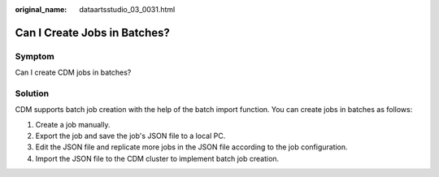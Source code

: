 :original_name: dataartsstudio_03_0031.html

.. _dataartsstudio_03_0031:

Can I Create Jobs in Batches?
=============================

Symptom
-------

Can I create CDM jobs in batches?

Solution
--------

CDM supports batch job creation with the help of the batch import function. You can create jobs in batches as follows:

#. Create a job manually.
#. Export the job and save the job's JSON file to a local PC.
#. Edit the JSON file and replicate more jobs in the JSON file according to the job configuration.
#. Import the JSON file to the CDM cluster to implement batch job creation.
